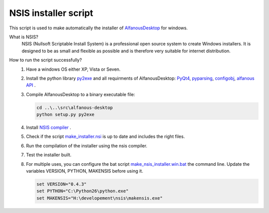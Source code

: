 NSIS installer script
=====================
This script is used to make automatically  the installer of `AlfanousDesktop <https://github.com/Alfanous-team/alfanous/tree/master/src/alfanous-desktop>`_ for windows.

What is NSIS?
    NSIS (Nullsoft Scriptable Install System) is a professional open source system to create Windows installers. It is designed to be as small and flexible as possible and is therefore very suitable for internet distribution. 

How to run the script successfully?
    #. Have a windows OS either XP, Vista or Seven.
    #. Install the python library `py2exe <http://www.py2exe.org/>`_ and all requirments of AlfanousDesktop: 
       `PyQt4 <http://www.riverbankcomputing.co.uk/software/pyqt/download>`_, 
       `pyparsing <http://pyparsing.wikispaces.com/>`_, 
       `configobj <http://www.voidspace.org.uk/python/configobj.html>`_, 
       `alfanous API <https://github.com/Alfanous-team/alfanous/tree/master/src/alfanous>`_ .
    #. Compile AlfanousDesktop to a binary executable file:
        
       .. code-block:: bat
            
            cd ..\..\src\alfanous-desktop 
            python setup.py py2exe

    #. Install `NSIS compiler <http://nsis.sourceforge.net/Download>`_ .
    #. Check if the script `make_installer.nsi <https://github.com/Alfanous-team/alfanous/blob/master/dist/nsis/make_installer.nsi>`_ is up to date and includes the right files.

    #. Run the compilation of the installer using the nsis compiler.
    #. Test the installer built.
    #. For multiple uses, you can configure the bat script  `make_nsis_installer.win.bat <https://github.com/Alfanous-team/alfanous/blob/master/dist/nsis/make_nsis_installer.win.bat>`_ the command line. Update the variables VERSION, PYTHON, MAKENSIS before using it.

       .. code-block:: bat

            set VERSION="0.4.3"
            set PYTHON="C:\Python26\python.exe"
            set MAKENSIS="H:\developement\nsis\makensis.exe"

